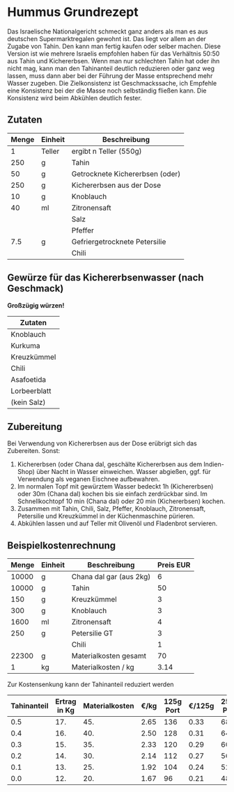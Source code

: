 * Hummus Grundrezept
Das Israelische Nationalgericht schmeckt ganz anders als man es
aus deutschen Supermarktregalen gewohnt ist. Das liegt vor allem
an der Zugabe von Tahin. Den kann man fertig kaufen oder selber machen.
Diese Version ist wie mehrere Israelis empfohlen haben für das Verhältnis
50:50 aus Tahin und Kichererbsen. Wenn man nur schlechten Tahin hat oder ihn
nicht mag, kann man den Tahinanteil deutlich reduzieren oder ganz weg lassen,
muss dann aber bei der Führung der Masse entsprechend mehr Wasser zugeben.
Die Zielkonsistenz ist Geschmackssache, ich Empfehle eine Konsistenz bei der
die Masse noch selbständig fließen kann. Die Konsistenz wird beim Abkühlen
deutlich fester.

** Zutaten
|-------+---------+---------------------------------|
| Menge | Einheit | Beschreibung                    |
|-------+---------+---------------------------------|
|     1 | Teller  | ergibt n Teller (550g)          |
|-------+---------+---------------------------------|
|   250 | g       | Tahin                           |
|    50 | g       | Getrocknete Kichererbsen (oder) |
|   250 | g       | Kichererbsen aus der Dose       |
|    10 | g       | Knoblauch                       |
|    40 | ml      | Zitronensaft                    |
|       |         | Salz                            |
|       |         | Pfeffer                         |
|   7.5 | g       | Gefriergetrocknete Petersilie   |
|       |         | Chili                           |
#+TBLFM: @3$1=@2$1*250::@4$1=@2$1*50::@5$1=@2$1*250::@6$1=@2$1*10::@7$1=@2$1*40::@10$1=@2$1*7.5


** Gewürze für das Kichererbsenwasser (nach Geschmack)
  *Großzügig würzen!*
| Zutaten      |
|--------------|
| Knoblauch    |
| Kurkuma      |
| Kreuzkümmel  |
| Chili        |
| Asafoetida   |
| Lorbeerblatt |
| (kein Salz)  |

** Zubereitung
 Bei Verwendung von Kichererbsen aus der Dose erübrigt sich das Zubereiten. Sonst:

 1. Kichererbsen (oder Chana dal, geschälte Kichererbsen aus dem Indien-Shop) über Nacht in Wasser einweichen. Wasser abgießen, ggf. für Verwendung als veganen Eischnee aufbewahren.
 2. Im normalen Topf mit gewürztem Wasser bedeckt 1h (Kichererbsen) oder 30m (Chana dal) kochen bis sie einfach zerdrückbar sind. Im Schnellkochtopf 10 min (Chana dal) oder 20 min (Kichererbsen) kochen.
 3. Zusammen mit Tahin, Chili, Salz, Pfeffer, Knoblauch, Zitronensaft, Petersilie und Kreuzkümmel in der Küchenmaschine pürieren.
 4. Abkühlen lassen und auf Teller mit Olivenöl und Fladenbrot servieren.

** Beispielkostenrechnung

 | Menge | Einheit | Beschreibung            | Preis EUR |
 |-------+---------+-------------------------+-----------|
 | 10000 | g       | Chana dal gar (aus 2kg) |         6 |
 | 10000 | g       | Tahin                   |        50 |
 |   150 | g       | Kreuzkümmel             |         3 |
 |   300 | g       | Knoblauch               |         3 |
 |  1600 | ml      | Zitronensaft            |         4 |
 |   250 | g       | Petersilie GT           |         3 |
 |       |         | Chili                   |         1 |
 |-------+---------+-------------------------+-----------|
 | 22300 | g       | Materialkosten gesamt   |        70 |
 |     1 | kg      | Materialkosten / kg     |      3.14 |
 #+TBLFM: @9$1=vsum(@I..@II)::@9$4=vsum(@I..@II)::@10$4=@9$4 / (@9$1/1000);%.2f

 Zur Kostensenkung kann der Tahinanteil reduziert werden

 | Tahinanteil | Ertrag in Kg | Materialkosten | €/kg | 125g Port | €/125g | 250g Port | €/250g |
 |-------------+--------------+----------------+------+-----------+--------+-----------+--------|
 |         0.5 |          17. |            45. | 2.65 |       136 |   0.33 |        68 |   0.66 |
 |         0.4 |          16. |            40. | 2.50 |       128 |   0.31 |        64 |   0.62 |
 |         0.3 |          15. |            35. | 2.33 |       120 |   0.29 |        60 |   0.58 |
 |         0.2 |          14. |            30. | 2.14 |       112 |   0.27 |        56 |   0.54 |
 |         0.1 |          13. |            25. | 1.92 |       104 |   0.24 |        52 |   0.48 |
 |         0.0 |          12. |            20. | 1.67 |        96 |   0.21 |        48 |   0.42 |
 #+TBLFM: $2=12+10*$1::$3=20+50*$1::$4=$3/$2;%.2f::$5=$2/0.125;%d::$6=$4*0.125;%.2f::$7=$2/0.250;%d::$8=$4*0.250;%.2f
   
